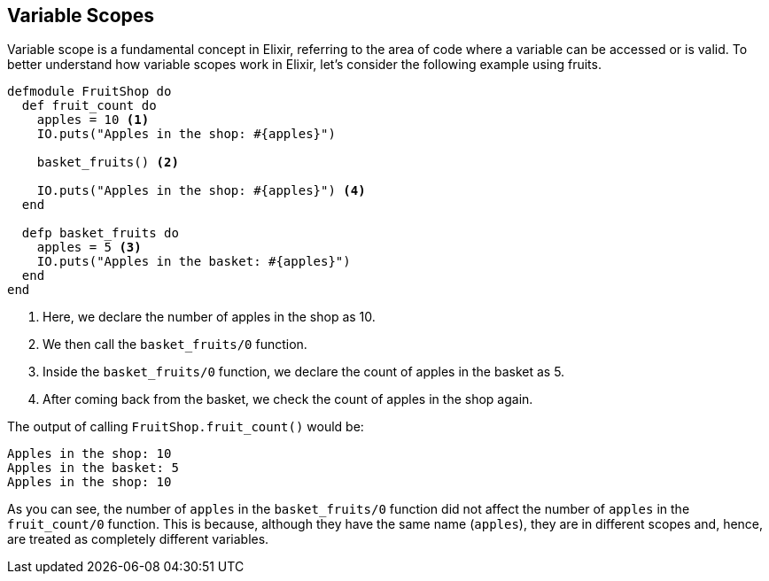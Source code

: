 ## [[variable-scopes]]
== Variable Scopes
indexterm:["Scopes", "Variable Scopes"]

Variable scope is a fundamental concept in Elixir, referring to the area of code where a variable can be accessed or is valid. To better understand how variable scopes work in Elixir, let's consider the following example using fruits.

[source,elixir]
----
defmodule FruitShop do
  def fruit_count do
    apples = 10 <1>
    IO.puts("Apples in the shop: #{apples}")
    
    basket_fruits() <2>
    
    IO.puts("Apples in the shop: #{apples}") <4>
  end

  defp basket_fruits do
    apples = 5 <3>
    IO.puts("Apples in the basket: #{apples}")
  end
end
----
<1> Here, we declare the number of apples in the shop as 10.
<2> We then call the `basket_fruits/0` function.
<3> Inside the `basket_fruits/0` function, we declare the count of apples in the basket as 5.
<4> After coming back from the basket, we check the count of apples in the shop again.

The output of calling `FruitShop.fruit_count()` would be:

[source,elixir]
----
Apples in the shop: 10
Apples in the basket: 5
Apples in the shop: 10
----

As you can see, the number of `apples` in the `basket_fruits/0` function did not affect the number of `apples` in the `fruit_count/0` function. This is because, although they have the same name (`apples`), they are in different scopes and, hence, are treated as completely different variables.

